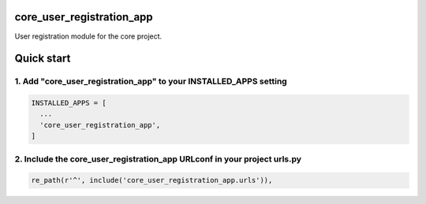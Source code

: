 core_user_registration_app
==========================

User registration module for the core project.

Quick start
===========

1. Add "core_user_registration_app" to your INSTALLED_APPS setting
------------------------------------------------------------------

.. code:: python

    INSTALLED_APPS = [
      ...
      'core_user_registration_app',
    ]

2. Include the core_user_registration_app URLconf in your project urls.py
-------------------------------------------------------------------------

.. code:: python

    re_path(r'^', include('core_user_registration_app.urls')),